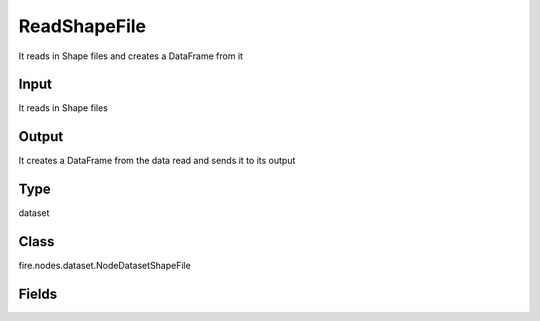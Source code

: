 ReadShapeFile
=========== 

It reads in Shape files and creates a DataFrame from it

Input
--------------
It reads in Shape files

Output
--------------
It creates a DataFrame from the data read and sends it to its output

Type
--------- 

dataset

Class
--------- 

fire.nodes.dataset.NodeDatasetShapeFile

Fields
--------- 

.. list-table::
      :widths: 10 5 10
      :header-rows: 1
      * - Name
        - Title
        - Description
      * - path
        - Path
        - Path of the input directory




